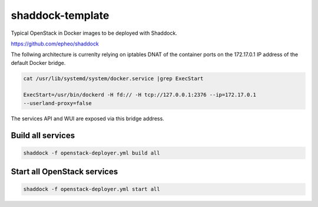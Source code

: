 shaddock-template
===================
Typical OpenStack in Docker images to be deployed with Shaddock.

https://github.com/epheo/shaddock

The follwing architecture is currenlty relying on iptables DNAT of the 
container ports on the 172.17.0.1 IP address of the default Docker bridge.


.. code:: bash

   cat /usr/lib/systemd/system/docker.service |grep ExecStart
   
   ExecStart=/usr/bin/dockerd -H fd:// -H tcp://127.0.0.1:2376 --ip=172.17.0.1
   --userland-proxy=false

The services API and WUI are exposed via this bridge address.


Build all services
""""""""""""""""""
.. code:: bash

   shaddock -f openstack-deployer.yml build all

Start all OpenStack services
""""""""""""""""""""""""""""
.. code:: bash

   shaddock -f openstack-deployer.yml start all



